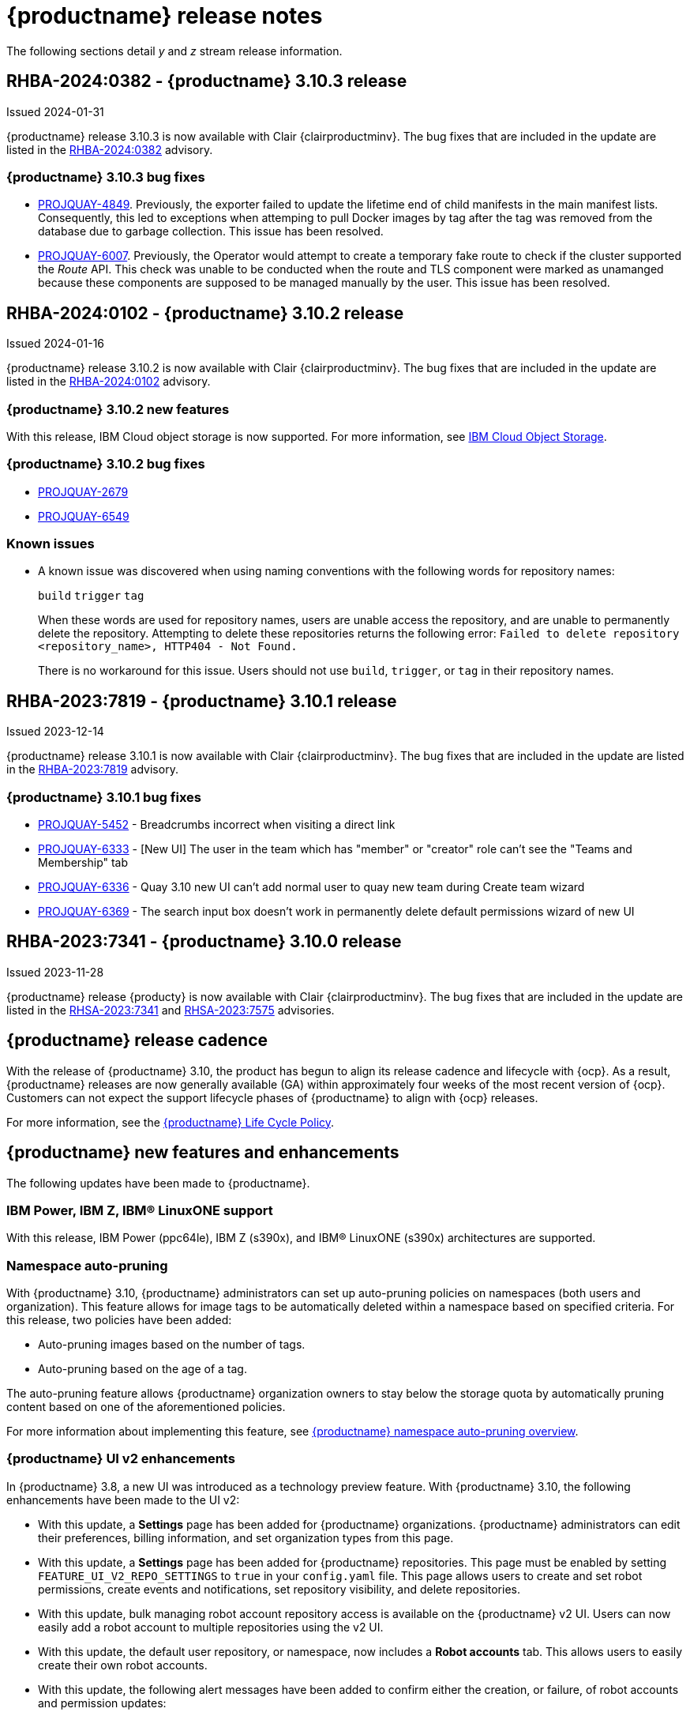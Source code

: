 :_content-type: CONCEPT
[id="release-notes-310"]
= {productname} release notes

The following sections detail _y_ and _z_ stream release information.
////
[id="rn-3-10-4"]
== RHBA-2024:0382 - {productname} 3.10.4 release

Issued 2024-02-21

{productname} release 3.10.4 is now available with Clair {clairproductminv}. The bug fixes that are included in the update are listed in the link:https://access.redhat.com/errata/RHBA-2024:0767[RHBA-2024:0767] advisory.

[id="bug-fixes-310-4"]
=== {productname} 3.10.4 bug fixes

* link:https://issues.redhat.com/browse/PROJQUAY-6512[PROJQUAY-6512]. An error was found wherein the Container Security Operator failed to create the `imagemanifestvulns` resource on the upcoming version of {ocp} 4.15. This issue was resolved in preparation for that release.
////

[id="rn-3-10-3"]
== RHBA-2024:0382 - {productname} 3.10.3 release

Issued 2024-01-31

{productname} release 3.10.3 is now available with Clair {clairproductminv}. The bug fixes that are included in the update are listed in the link:https://access.redhat.com/errata/RHBA-2024:0382[RHBA-2024:0382] advisory.

[id="bug-fixes-310-3"]
=== {productname} 3.10.3 bug fixes

* link:https://issues.redhat.com/browse/PROJQUAY-4849[PROJQUAY-4849]. Previously, the exporter failed to update the lifetime end of child manifests in the main manifest lists. Consequently, this led to exceptions when attemping to pull Docker images by tag after the tag was removed from the database due to garbage collection. This issue has been resolved. 

* link:https://issues.redhat.com/browse/PROJQUAY-6007[PROJQUAY-6007]. Previously, the Operator would attempt to create a temporary fake route to check if the cluster supported the _Route_ API. This check was unable to be conducted when the route and TLS component were marked as unamanged because these components are supposed to be managed manually by the user. This issue has been resolved.

[id="rn-3-10-2"]
== RHBA-2024:0102 - {productname} 3.10.2 release

Issued 2024-01-16

{productname} release 3.10.2 is now available with Clair {clairproductminv}. The bug fixes that are included in the update are listed in the link:https://access.redhat.com/errata/RHBA-2024:0102[RHBA-2024:0102] advisory.

[id="new-features-310-2"]
=== {productname} 3.10.2 new features

With this release, IBM Cloud object storage is now supported. For more information, see link:https://access.redhat.com/documentation/en-us/red_hat_quay/3/html-single/configure_red_hat_quay/index#config-fields-ibmcloudstorage[IBM Cloud Object Storage]. 

[id="bug-fixes-310-2"]
=== {productname} 3.10.2 bug fixes

* link:https://issues.redhat.com/browse/PROJQUAY-2679[PROJQUAY-2679]
* link:https://issues.redhat.com/browse/PROJQUAY-6549[PROJQUAY-6549]

[id="known-issues-310-2"]
=== Known issues

* A known issue was discovered when using naming conventions with the following words for repository names:
+
`build`
`trigger`
`tag`
+
When these words are used for repository names, users are unable access the repository, and are unable to permanently delete the repository. Attempting to delete these repositories returns the following error: `Failed to delete repository <repository_name>, HTTP404 - Not Found.`
+
There is no workaround for this issue. Users should not use `build`, `trigger`, or `tag` in their repository names. 

[id="rn-3-10-1"]
== RHBA-2023:7819 - {productname} 3.10.1 release

Issued 2023-12-14

{productname} release 3.10.1 is now available with Clair {clairproductminv}. The bug fixes that are included in the update are listed in the link:https://access.redhat.com/errata/RHBA-2023:7819[RHBA-2023:7819] advisory.

[id="bug-fixes-310-1"]
=== {productname} 3.10.1 bug fixes

* link:https://issues.redhat.com/browse/PROJQUAY-5452[PROJQUAY-5452] - Breadcrumbs incorrect when visiting a direct link
* link:https://issues.redhat.com/browse/PROJQUAY-6333[PROJQUAY-6333] - [New UI] The user in the team which has "member" or "creator" role can't see the "Teams and Membership" tab	
* link:https://issues.redhat.com/browse/PROJQUAY-6336[PROJQUAY-6336] - Quay 3.10 new UI can't add normal user to quay new team during Create team wizard	
* link:https://issues.redhat.com/browse/PROJQUAY-6369[PROJQUAY-6369] - The search input box doesn't work in permanently delete default permissions wizard of new UI	

[id="rn-3-10-0"]
== RHBA-2023:7341 - {productname} 3.10.0 release

Issued 2023-11-28

{productname} release {producty} is now available with Clair {clairproductminv}. The bug fixes that are included in the update are listed in the link:https://access.redhat.com/errata/RHSA-2023:7341[RHSA-2023:7341] and link:https://errata.devel.redhat.com/advisory/124676[RHSA-2023:7575] advisories.

[id="release-cadence-310"]
== {productname} release cadence 

With the release of {productname} 3.10, the product has begun to align its release cadence and lifecycle with {ocp}. As a result, {productname} releases are now generally available (GA) within approximately four weeks of the most recent version of {ocp}. Customers can not expect the support lifecycle phases of {productname} to align with {ocp} releases. 

For more information, see the link:https://access.redhat.com/support/policy/updates/rhquay/[{productname} Life Cycle Policy].

[id="new-features-and-enhancements-310"]
== {productname} new features and enhancements

The following updates have been made to {productname}.

[id="ibm-power-z-linuxone-support"]
=== IBM Power, IBM Z, IBM® LinuxONE support

With this release, IBM Power (ppc64le), IBM Z (s390x), and IBM® LinuxONE (s390x) architectures are supported.

[id="namespace-auto-pruning-310-rn"]
=== Namespace auto-pruning

With {productname} 3.10, {productname} administrators can set up auto-pruning policies on namespaces (both users and organization). This feature allows for image tags to be automatically deleted within a namespace based on specified criteria. For this release, two policies have been added:

* Auto-pruning images based on the number of tags.
* Auto-pruning based on the age of a tag. 

The auto-pruning feature allows {productname} organization owners to stay below the storage quota by automatically pruning content based on one of the aforementioned policies. 

For more information about implementing this feature, see link:https://access.redhat.com/documentation/en-us/red_hat_quay/{producty}/html/manage_red_hat_quay/red-hat-quay-namespace-auto-pruning-overview[{productname} namespace auto-pruning overview]. 

[id="v2-ui-enhancements-310"]
=== {productname} UI v2 enhancements 

In {productname} 3.8, a new UI was introduced as a technology preview feature. With {productname} 3.10, the following enhancements have been made to the UI v2:

* With this update, a *Settings* page has been added for {productname} organizations. {productname} administrators can edit their preferences, billing information, and set organization types from this page.

* With this update, a *Settings* page has been added for {productname} repositories. This page must be enabled by setting `FEATURE_UI_V2_REPO_SETTINGS` to `true` in your `config.yaml` file. This page allows users to create and set robot permissions, create events and notifications, set repository visibility, and delete repositories.

* With this update, bulk managing robot account repository access is available on the {productname} v2 UI. Users can now easily add a robot account to multiple repositories using the v2 UI. 

* With this update, the default user repository, or namespace, now includes a *Robot accounts* tab. This allows users to easily create their own robot accounts. 

* With this update, the following alert messages have been added to confirm either the creation, or failure, of robot accounts and permission updates:

** *Successfully updated repository permission*
** *Successfully created robot account with robot name: <organization_name> + <robot_name>*
+
Alternatively, you can receive the following error if you try to create a robot account with the same name as another: *Error creating robot account*
** *Successfully deleted robot account*

* With this update, a *Teams and membership* page has been added to the v2 UI. {productname} administrators can perform the following actions from this page:

** Create new teams
** Manage or create new team members
** Set repository permissions
** Search for specific teams 
** View teams, members of a team, or collaborators of a team 

* With this update, a *Default permissions* page has be been added to the v2 UI. This page allows {productname} administrators to set repository permissions. 

* With this update, a *Tag History* page has been added to the v2 UI. Additionally, {productname} administrators can add and manage labels for repositories, and set expiration dates for specified tags in a repository. 

For more information about navigating the v2 UI and enabling, or using, these features, see link:https://access.redhat.com/documentation/en-us/red_hat_quay/3/html-single/use_red_hat_quay/index#using-v2-ui[Using the {productname} v2 UI].

[id="clair-gc-manifests"]
=== Garbage collection of manifests for Clair

Previously, Clair's indexer database was continually growing as it added storage when new manifests and layers were uploaded. This could cause the following issues for {productname} deployments:

* Increased storage requirements
* Performance issues
* Increased storage management burden, requiring that administrators would monitor usage and develop a scaling strategy

With this update, a new configuration field, `SECURITY_SCANNER_V4_MANIFEST_CLEANUP`, has been added. When this field is set to `true`, the {productname} garbage collector removes manifests that are not referenced by other tags or manifests. As a result, manifest reports are removed from Clair's database. 

[id="managing-robot-accounts-quay"]
=== Managing {productname} robot accounts

Prior to {productname} {producty}, all users were able to create robot accounts with unrestricted access. With this release, {productname} administrators can manage robot accounts by disallowing users to create new robot accounts.

For more information, see link:https://access.redhat.com/documentation/en-us/red_hat_quay/{producty}/html/use_red_hat_quay/use-quay-manage-repo#disabling-robot-account[Disabling robot accounts]

[id="new-quay-config-fields-310"]
== New {productname} configuration fields
 
The following configuration fields have been added to {productname} {producty}.

[id="clair-gc-manifests-config-field"]
=== Clair garbage collection of manifests configuration field

* **SECURITY_SCANNER_V4_MANIFEST_CLEANUP**. When set to `true` the {productname} garbage collector removes manifests that are not referenced by other tags or manifests.
+
*Default*: `True`

[id="disabling-robot-account-config-field"]
=== Disabling robot accounts configuration field

* **ROBOTS_DISALLOW**: When set to `true`, robot accounts are prevented from all interactions, as well as from being created
+
*Default*: `False`

[id="namespace-auto-pruning-config-fields"]
=== Namespace auto-pruning configuration field

The following configuration fields have been added for the auto-pruning feature:

** **FEATURE_AUTO_PRUNE**: When set to `True`, enables functionality related to the auto-pruning of tags. 
+
*Default:* `False`

[id="v2-ui-repo-settings-config-field"]
=== {productname} v2 UI repository settings configuration field

* **FEATURE_UI_V2_REPO_SETTINGS**: When set to `True`, enables repository settings in the {productname} v2 UI.
+
*Default:* `False`

[id="quay-operator-updates-310"]
== {productname} Operator

The following updates have been made to the {productname} Operator:

* The config editor has been removed from the {productname} Operator on {ocp} deployments. As a result, the `quay-config-editor` pod no longer deploys, and users cannot check the status of the config editor route. Additionally, the Config Editor Endpoint no longer generates on the {productname} Operator *Details* page. 
+
Users with existing {productname} Operators who are upgrading from 3.7, 3.8, or 3.9 to {producty} must manually remove the {productname} config editor by removing the `deployment`, `route,` `service`, and `secret` objects. For information about this procedure, see link:https://access.redhat.com/documentation/en-us/red_hat_quay/{producty}/html/upgrade_red_hat_quay/operator-upgrade#config-editor-removal[Removing config editor objects on {productname} Operator].
+
By default, the config editor was deployed for every `QuayRegistry` instance, which made it difficult to establish an audit trail over the registry's configuration. Anyone with access to the namespace, config editor secret, and config editor route could use the editor to make changes to {productname}'s configuration, and their identity was no logged in the system. Removing the config editor forces all changes through the config bundle property of the `QuayRegistry` resource, which points to a secret, which is then subject to native Kubernetes auditing and logging. 

[id="known-issues-and-limitations-310"]
== {productname} 3.10 known issues and limitations

The following sections note known issues and limitations for {productname} {producty}.

[id="known-issues-310"]
=== {productname} 3.10 known issues

* There is a known issue with the auto-pruning feature when pushing image tags with Cosign signatures. In some scenarios, for example, when each image tag uses a different Cosign key, the auto-pruner worker removes the image signature and only keeps the image tag. This occurs because {productname} considers image tags and the signature as two tags. The expected behavior of this feature is that the auto-pruner should consider the image tag and signature as one item, calculate only the image tag, and when the auto-pruner worker is configured in such a way that the tag is pruned, it also prunes the signature. This will be fixed in a future version of {productname}. (link:https://issues.redhat.com/browse/PROJQUAY-6380[*PROJQUAY-6380*])

* Currently, auditing for auto-pruning policy operations, including creating, updating, or deleting policies, is unavailable. This is a known issue and will be fixed in a future release of {productname}. (link:https://issues.redhat.com/browse/PROJQUAY-6229[*PROJQUAY-6228*])

* Currently, the the auto-pruning worker prunes `ReadOnly` and mirror repositories, in addition to normal repositories. `ReadOnly` and mirror repositories should not be pruned automatically. This is a known issue and will be fixed in a future version of {productname}. (link:https://issues.redhat.com/browse/PROJQUAY-6235[*PROJQUAY-6235*])

* When upgrading the {productname} Operator from versions 3.7, 3.8, or 3.9 to {producty}, users must manually remove the {productname} config editor by removing the `deployment`, `route,` `service`, and `secret` objects. For information about this procedure, see link:https://access.redhat.com/documentation/en-us/red_hat_quay/3/html-single/upgrade_red_hat_quay/index#config-editor-removal[Removing config editor objects on {productname} Operator].

* When creating a new team using the {productname} v2 UI, users are unable to add normal users to the new team while. This only occurs while setting up the new team. As a workaround, you can add users after the team has been created. Robot accounts are unaffected by this issue. This is a known issue and will be fixed in a future version of {productname}. (link:https://issues.redhat.com/browse/PROJQUAY-6336[*PROJQUAY-6336*])

* Sometimes, when creating a new default permission setting, the *Create default permission* button is disabled. As a workaround, you can try adjusting the *Applied to* setting in the *Create default permission* wizard. This is a known issue and will be fixed in a future version of {productname}. (link:https://issues.redhat.com/browse/PROJQUAY-6341[*PROJQUAY-6341*])

[id="limitations-310"]
=== {productname} 3.10 limitations

* In this release, the following features are not supported on IBM Power (ppc64le) and IBM Z (s390x):
** Geo-Replication
** IPv6 Single stack/ Dual Stack
** Mirror registry
** Quay config editor - Mirror, MAG, Kinesis, Keystone, GitHub Enterprise, OIDC
** RedHat Quay V2 User Interface
** Deploy Red Hat Quay - High Availability is supported but the following is not:
*** Backing up and restoring on a standalone deployment
*** Migrating a standalone to operator deployment

* Robot accounts are mandatory for repository mirroring. Setting the `ROBOTS_DISALLOW` configuration field to `true` breaks mirroring configurations. This will be fixed in a future version of {productname}

////

Additionally, {productname} administrators can add robot accounts to allowlists when disallowing the creation of new robot accounts. This ensures operability of approved robot accounts.

* Robot accounts are mandatory for repository mirroring. Setting the `ROBOTS_DISALLOW` configuration field to `true` without allowlisting supplementary robot accounts will break mirroring configurations. This will be fixed in a future version of {productname}

You must allowlist robot accounts with the `ROBOTS_WHITELIST` variable when managing robot accounts with the `ROBOTS_DISALLOW` field. Use the following reference when managing robot accounts:
+
[source,yaml]
----
ROBOTS_DISALLOW: true
ROBOTS_WHITELIST: 
  - quayadmin+robot1
  - quayadmin+robot2
  - quayadmin+robot3
----
+
For more information, see. . .
////

[id="bug-fixes-310"]
== {productname} bug fixes

* link:https://issues.redhat.com/browse/PROJQUAY-6184[*PROJQUAY-6184*]. Add missing props for Create robot account modal
* link:https://issues.redhat.com/browse/PROJQUAY-6048[*PROJQUAY-6048*]. Poor UI performance with quotas enabled
* link:https://issues.redhat.com/browse/PROJQUAY-6010[*PROJQUAY-6010*]. Registry quota total worker fails to start due to import
* link:https://issues.redhat.com/browse/PROJQUAY-5212[*PROJQUAY-5212*]. Quay 3.8.1 can't mirror OCI images from Docker Hub
* link:https://issues.redhat.com/browse/PROJQUAY-2462[*PROJQUAY-2462*]. Consider changing the type of the removed_tag_expiration_s from integer to bigint
* link:https://issues.redhat.com/browse/PROJQUAY-2803[*PROJQUAY-2803*]. Quay should notify Clair when manifests are garbage collected	
* link:https://issues.redhat.com/browse/PROJQUAY-5598[*PROJQUAY-5598*]. Log auditing tries to write to the database in read-only mode	
* link:https://issues.redhat.com/browse/PROJQUAY-4126[*PROJQUAY-4126*]. Clair database growing
* link:https://issues.redhat.com/browse/PROJQUAY-5489[*PROJQUAY-5489*]. Pushing an artifact to Quay with oras binary results in a 502
* link:https://issues.redhat.com/browse/PROJQUAY-3906[*PROJQUAY-3906*]. Quay can see the push image on Console after push image get error "Quota has been exceeded on namespace"

[id="quay-feature-tracker"]
== {productname} feature tracker

New features have been added to {productname}, some of which are currently in Technology Preview. Technology Preview features are experimental features and are not intended for production use.

Some features available in previous releases have been deprecated or removed. Deprecated functionality is still included in {productname}, but is planned for removal in a future release and is not recommended for new deployments. For the most recent list of deprecated and removed functionality in {productname}, refer to Table 1.1. Additional details for more fine-grained functionality that has been deprecated and removed are listed after the table.

//Remove entries with the same status older than the latest three releases.

.Technology Preview tracker
[cols="4,1,1,1",options="header"]
|===
|Feature | Quay 3.10 | Quay 3.9 | Quay 3.8

|link:https://access.redhat.com/documentation/en-us/red_hat_quay/{producty}/html/use_red_hat_quay/use-quay-manage-repo#disabling-robot-account[Disabling robot accounts]
|General Availability
|-
|-

|link:https://access.redhat.com/documentation/en-us/red_hat_quay/{producty}/html/manage_red_hat_quay/red-hat-quay-namespace-auto-pruning-overview[{productname} namespace auto-pruning overview]
|General Availability
|-
|-

|link:https://access.redhat.com/documentation/en-us/red_hat_quay/3.9/html-single/manage_red_hat_quay/index#operator-georepl-site-removal[Single site geo-replication removal]
|General Availability
|General Availability
|-

|link:https://access.redhat.com/documentation/en-us/red_hat_quay/3.9/html-single/manage_red_hat_quay/index#proc_manage-log-storage-splunk[Splunk log forwarding]
|General Availability
|General Availability
|-

|link:https://access.redhat.com/documentation/en-us/red_hat_quay/3.9/html-single/configure_red_hat_quay/index#config-fields-nutanix[Nutanix Object Storage]
|General Availability
|General Availability
|-

|link:https://access.redhat.com/documentation/en-us/red_hat_quay/3.8/html-single/configure_red_hat_quay/index#reference-miscellaneous-v2-ui[FEATURE_UI_V2]
|Technology Preview
|Technology Preview
|Technology Preview

| link:https://access.redhat.com/documentation/en-us/red_hat_quay/3.8/html-single/manage_red_hat_quay/index#proc_manage-ipv6-dual-stack[FEATURE_LISTEN_IP_VERSION]
|General Availability
|General Availability
|General Availability

| link:https://access.redhat.com/documentation/en-us/red_hat_quay/3.8/html-single/manage_red_hat_quay/index#ldap-super-users-enabling[LDAP_SUPERUSER_FILTER]
|General Availability
|General Availability
|General Availability

| link:https://access.redhat.com/documentation/en-us/red_hat_quay/3.8/html-single/manage_red_hat_quay/index#ldap-restricted-users-enabling[LDAP_RESTRICTED_USER_FILTER]
|General Availability
|General Availability
|General Availability

| link:https://access.redhat.com/documentation/en-us/red_hat_quay/3.8/html-single/configure_red_hat_quay/index#configuring-superusers-full-access[FEATURE_SUPERUSERS_FULL_ACCESS]
|General Availability
|General Availability
|General Availability

| link:https://access.redhat.com/documentation/en-us/red_hat_quay/3.8/html-single/configure_red_hat_quay/index#configuring-global-readonly-super-users[GLOBAL_READONLY_SUPER_USERS]
|General Availability
|General Availability
|General Availability

| link:https://access.redhat.com/documentation/en-us/red_hat_quay/3.8/html-single/configure_red_hat_quay/index#configuring-feature-restricted-users[FEATURE_RESTRICTED_USERS]
|General Availability
|General Availability
|General Availability

| link:https://access.redhat.com/documentation/en-us/red_hat_quay/3.8/html-single/configure_red_hat_quay/index#configuring-restricted-users-whitelist[RESTRICTED_USERS_WHITELIST]
|General Availability
|General Availability
|General Availability

|link:https://access.redhat.com/documentation/en-us/red_hat_quay/3.7/html-single/use_red_hat_quay#quay-as-cache-proxy[{productname} as proxy cache for upstream registries]
|General Availability
|General Availability
|General Availability

|link:https://access.redhat.com/documentation/en-us/red_hat_quay/3.8/html-single/manage_red_hat_quay/index#clair-crda-configuration[Java scanning with Clair]
|Technology Preview
|Technology Preview
|Technology Preview

|===

////
[id="deprecated-features"]
=== Deprecated features
////
